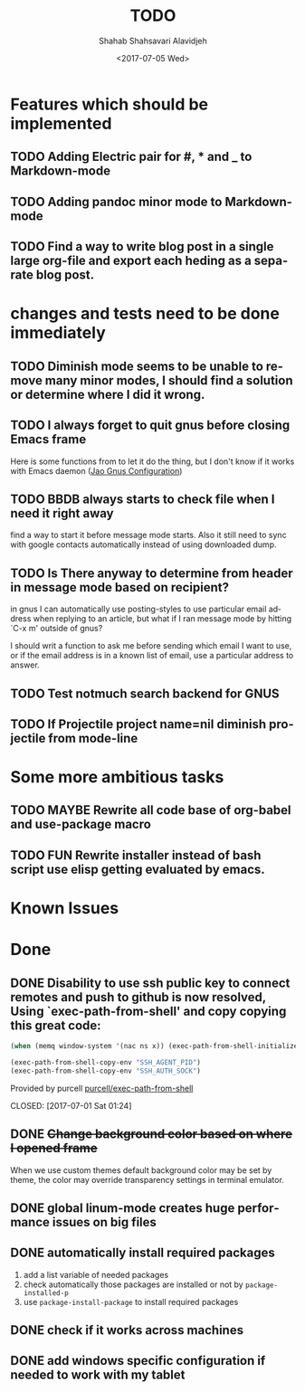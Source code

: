 #+OPTIONS: ':nil *:t -:t ::t <:t H:3 \n:nil ^:t arch:headline
#+OPTIONS: author:t broken-links:nil c:nil creator:nil
#+OPTIONS: d:(not "LOGBOOK") date:t e:t email:nil f:t inline:t num:t
#+OPTIONS: p:nil pri:nil prop:nil stat:t tags:t tasks:t tex:t
#+OPTIONS: timestamp:t title:t toc:t todo:t |:t
#+TITLE: TODO
#+DATE: <2017-07-05 Wed>
#+AUTHOR: Shahab Shahsavari Alavidjeh
#+EMAIL: zzgraph@gmail.com
#+LANGUAGE: en
#+SELECT_TAGS: export
#+EXCLUDE_TAGS: noexport
#+CREATOR: Emacs 25.2.1 (Org mode 9.0.9)

* Features which should be implemented

** TODO Adding Electric pair for #, * and _ to Markdown-mode
** TODO Adding pandoc minor mode to Markdown-mode
** TODO Find a way to write blog post in a single large org-file and export each heding as a separate blog post.

* changes and tests need to be done immediately

** TODO Diminish mode seems to be unable to remove many minor modes, I should find a solution or determine where I did it wrong.
** TODO I always forget to quit gnus before closing Emacs frame

   Here is some functions from to let it do the thing, but I don't
   know if it works with Emacs daemon ([[http://git.hacks-galore.org/gitweb/jao?p=emacs.git;a=blob;f=custom/jao-gnus.el;h=8f83a8fa4920356098e0f2a7f5c8371db916d71b;hb=HEAD][Jao Gnus Configuration]])

** TODO BBDB always starts to check file when I need it right away

   find a way to start it before message mode starts. Also it still
   need to sync with google contacts automatically instead of using
   downloaded dump.

** TODO Is There anyway to determine from header in message mode based on recipient?

   in gnus I can automatically use posting-styles to use particular
   email address when replying to an article, but what if I ran
   message mode by hitting `C-x m' outside of gnus?

   I should writ a function to ask me before sending which email I
   want to use, or if the email address is in a known list of email,
   use a particular address to answer.

** TODO Test notmuch search backend for GNUS
** TODO If Projectile project name=nil diminish projectile from mode-line


* Some more ambitious tasks

** TODO MAYBE Rewrite all code base of org-babel and use-package macro
** TODO FUN Rewrite installer instead of bash script use elisp getting evaluated by emacs.


* Known Issues



* Done
** DONE Disability to use ssh public key to connect remotes and push to github is now resolved, Using `exec-path-from-shell' and copy copying this great code:

#+begin_src emacs-lisp
(when (memq window-system '(nac ns x)) (exec-path-from-shell-initialize))

(exec-path-from-shell-copy-env "SSH_AGENT_PID")
(exec-path-from-shell-copy-env "SSH_AUTH_SOCK")
#+end_src

Provided by purcell [[https://github.com/purcell/exec-path-from-shell][purcell/exec-path-from-shell]]
   
   
   
   CLOSED: [2017-07-01 Sat 01:24]
** DONE +Change background color based on where I opened frame+
   CLOSED: [2015-10-23 Fri 13:01]

   When we use custom themes default background color may be set by
   theme, the color may override transparency settings in terminal
   emulator.

** DONE global linum-mode creates huge performance issues on big files 
   CLOSED: [2017-06-30 Fri 09:57]

** DONE automatically install required packages
   CLOSED: [2017-06-30 Fri 09:57]
  1) add a list variable of needed packages
  2) check automatically those packages are installed or not by =package-installed-p=
  3) use =package-install-package= to install required packages
** DONE check if it works across machines
   CLOSED: [2017-06-30 Fri 09:57]
** DONE add windows specific configuration if needed to work with my tablet
   CLOSED: [2017-06-30 Fri 09:57]
